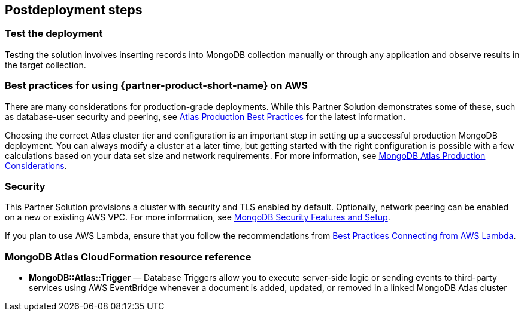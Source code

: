 // Include any postdeployment steps here, such as steps necessary to test that the deployment was successful. If there are no postdeployment steps, leave this file empty.

== Postdeployment steps

=== Test the deployment

Testing the solution involves inserting records into MongoDB collection manually or through any application and observe results in the target collection.

=== Best practices for using {partner-product-short-name} on AWS

There are many considerations for production-grade deployments. While this Partner Solution demonstrates some of these, such as database-user security and peering, see https://docs.atlas.mongodb.com/best-practices/[Atlas Production Best Practices^] for the latest information.

Choosing the correct Atlas cluster tier and configuration is an important step in setting up a successful production MongoDB deployment. You can always modify a cluster at a later time, but getting started with the right configuration is possible with a few calculations based on your data set size and network requirements. For more information, see https://docs.atlas.mongodb.com/production-considerations/[MongoDB Atlas Production Considerations^].

=== Security

This Partner Solution provisions a cluster with security and TLS enabled by default. Optionally, network peering can be enabled on a new or existing AWS VPC. For more information, see https://docs.atlas.mongodb.com/setup-cluster-security/[MongoDB Security Features and Setup^].

If you plan to use AWS Lambda, ensure that you follow the recommendations from https://docs.atlas.mongodb.com/best-practices-connecting-to-aws-lambda/[Best Practices Connecting from AWS Lambda^].


=== MongoDB Atlas CloudFormation resource reference

- *MongoDB::Atlas::Trigger* — Database Triggers allow you to execute server-side logic or sending events to third-party services using AWS EventBridge whenever a document is added, updated, or removed in a linked MongoDB Atlas cluster
